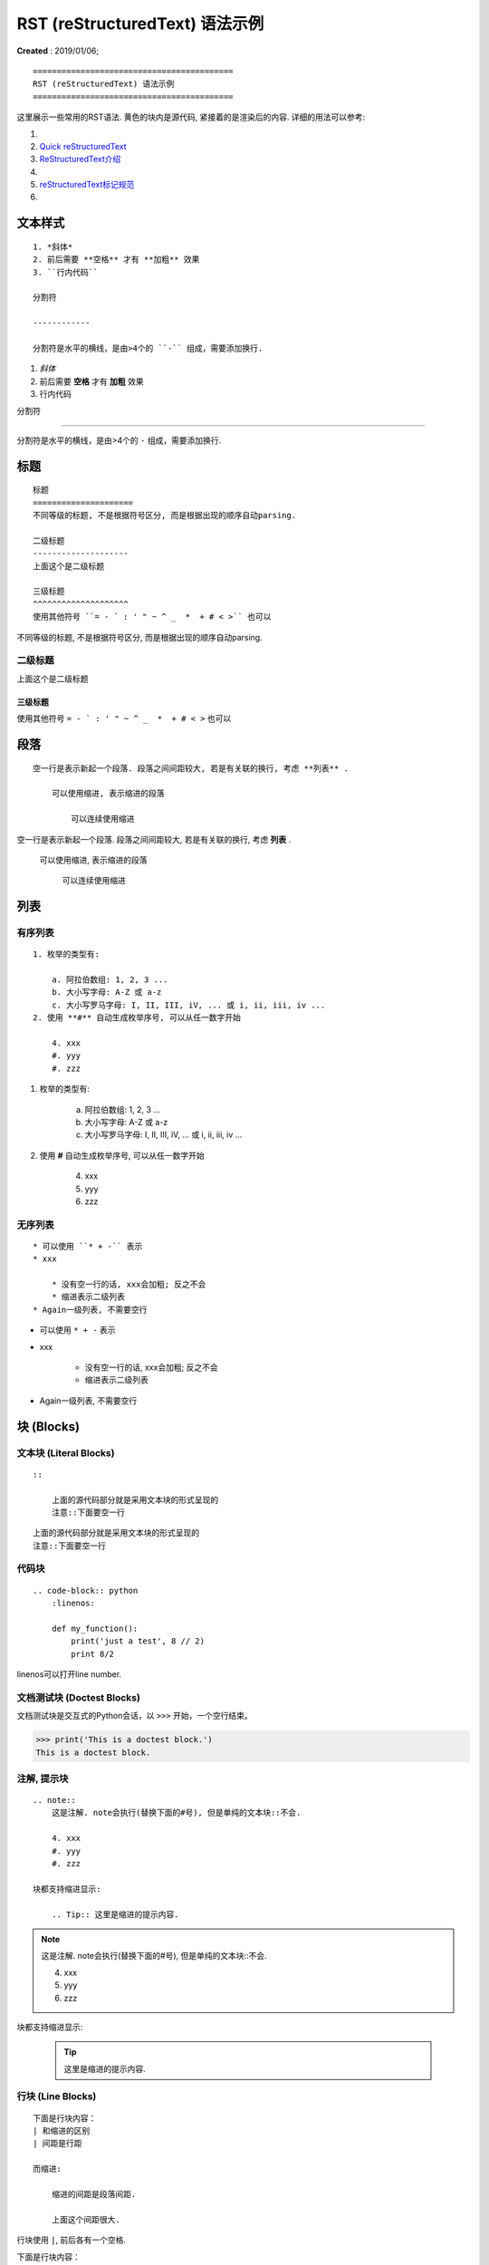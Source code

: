 ==========================================
RST (reStructuredText) 语法示例
==========================================
**Created** : 2019/01/06;

::

    ==========================================
    RST (reStructuredText) 语法示例
    ==========================================

这里展示一些常用的RST语法. 黄色的块内是源代码, 紧接着的是渲染后的内容.
详细的用法可以参考:

1. .. raw:: html

        <a href="http://www.sphinx-doc.org/en/master/usage/restructuredtext/basics.html"><b>reStructuredText Primer</b></a>
2. `Quick reStructuredText <http://docutils.sourceforge.net/docs/user/rst/quickref.html>`_
3. `ReStructuredText介绍 <https://docutils-zh-cn.readthedocs.io/zh_CN/latest/user/rst/quickstart.html>`_
4. .. raw:: html

        <a href="https://zh-sphinx-doc.readthedocs.io/en/latest/rest.html"><b>reStructuredText 简介</b></a>
5. `reStructuredText标记规范 <https://docutils-zh-cn.readthedocs.io/zh_CN/latest/ref/rst/restructuredtext.html>`_
6. .. raw:: html

        <a href="https://github.com/seayxu/CheatSheet/blob/master/files/reStructuredText-Quick-Syntax.md"><b>reStructuredText快速入门</b></a>

.. 为了展示内部链接
.. _top-reference-label:

文本样式
=====================
::

    1. *斜体*
    2. 前后需要 **空格** 才有 **加粗** 效果
    3. ``行内代码``

    分割符

    ------------

    分割符是水平的横线，是由>4个的 ``-`` 组成，需要添加换行.

1. *斜体*
2. 前后需要 **空格** 才有 **加粗** 效果
3. ``行内代码``

分割符

------------

分割符是水平的横线，是由>4个的 ``-`` 组成，需要添加换行.

标题
=====================
::

    标题
    =====================
    不同等级的标题, 不是根据符号区分, 而是根据出现的顺序自动parsing.

    二级标题
    --------------------
    上面这个是二级标题

    三级标题
    ^^^^^^^^^^^^^^^^^^^^
    使用其他符号 ``= - ` : ' " ~ ^ _  *  + # < >`` 也可以

不同等级的标题, 不是根据符号区分, 而是根据出现的顺序自动parsing.

二级标题
--------------------
上面这个是二级标题

三级标题
^^^^^^^^^^^^^^^^^^^^
使用其他符号 ``= - ` : ' " ~ ^ _  *  + # < >`` 也可以

段落
=====================
::

    空一行是表示新起一个段落. 段落之间间距较大, 若是有关联的换行, 考虑 **列表** .

        可以使用缩进, 表示缩进的段落

            可以连续使用缩进

空一行是表示新起一个段落. 段落之间间距较大, 若是有关联的换行, 考虑 **列表** .

    可以使用缩进, 表示缩进的段落

        可以连续使用缩进

列表
=====================

有序列表
--------------------------
::

    1. 枚举的类型有:

        a. 阿拉伯数组: 1, 2, 3 ...
        b. 大小写字母: A-Z 或 a-z
        c. 大小写罗马字母: I, II, III, iV, ... 或 i, ii, iii, iv ...
    2. 使用 **#** 自动生成枚举序号, 可以从任一数字开始

        4. xxx
        #. yyy
        #. zzz

1. 枚举的类型有:

    a. 阿拉伯数组: 1, 2, 3 ...
    b. 大小写字母: A-Z 或 a-z
    c. 大小写罗马字母: I, II, III, iV, ... 或 i, ii, iii, iv ...
2. 使用 **#** 自动生成枚举序号, 可以从任一数字开始

    4. xxx
    #. yyy
    #. zzz

无序列表
-----------------------
::

    * 可以使用 ``* + -`` 表示
    * xxx

        * 没有空一行的话, xxx会加粗; 反之不会
        * 缩进表示二级列表
    * Again一级列表, 不需要空行

* 可以使用 ``* + -`` 表示
* xxx

    * 没有空一行的话, xxx会加粗; 反之不会
    * 缩进表示二级列表
* Again一级列表, 不需要空行

块 (Blocks)
=====================

文本块 (Literal Blocks)
------------------------
::

    ::

        上面的源代码部分就是采用文本块的形式呈现的
        注意::下面要空一行

::

    上面的源代码部分就是采用文本块的形式呈现的
    注意::下面要空一行

代码块
------------------------
::

    .. code-block:: python
        :linenos:

        def my_function():
            print('just a test', 8 // 2)
            print 8/2

linenos可以打开line number.

.. code-block:: python
    :linenos:

    def my_function():
        print('just a test', 8 // 2)
        print 8/2

文档测试块 (Doctest Blocks)
-----------------------------------------
文档测试块是交互式的Python会话，以 ``>>>`` 开始，一个空行结束。

>>> print('This is a doctest block.')
This is a doctest block.

注解, 提示块
------------------------
::

    .. note::
        这是注解. note会执行(替换下面的#号), 但是单纯的文本块::不会.

        4. xxx
        #. yyy
        #. zzz

    块都支持缩进显示:

        .. Tip:: 这里是缩进的提示内容.

.. note::
    这是注解. note会执行(替换下面的#号), 但是单纯的文本块::不会.

    4. xxx
    #. yyy
    #. zzz

块都支持缩进显示:

    .. Tip:: 这里是缩进的提示内容.

行块 (Line Blocks)
--------------------
::

    下面是行块内容：
    | 和缩进的区别
    | 间距是行距

    而缩进:

        缩进的间距是段落间距.

        上面这个间距很大.

行块使用 ``|``, 前后各有一个空格.

下面是行块内容：
 | 和缩进的区别
 | 间距是行距

而缩进:

    缩进的间距是段落间距.

    上面这个间距很大.

数学公式块
-----------------
::

    .. math::
        \ell(x, y) = L = \{l_1,\dots,l_N\}^\top, \quad
        l_n = \left( x_n - y_n \right)^2.

*Latex* 格式.

.. math::
    \ell(x, y) = L = \{l_1,\dots,l_N\}^\top, \quad
    l_n = \left( x_n - y_n \right)^2.

插入链接
=====================
::

    1. 外部链接
        详细内容请参考 `reStructuredText Primer <http://www.sphinx-doc.org/en/master/usage/restructuredtext/basics.html>`_.
    2. 内部链接
        回到Section - :ref:`top-reference-label`.
    3. 隐式超链接
        标题、脚注和引用参考会自动生成超链接地址. 隐式链接到 `块 (Blocks)`_.

1. 外部链接
    详细内容请参考 `reStructuredText Primer <http://www.sphinx-doc.org/en/master/usage/restructuredtext/basics.html>`_.
2. 内部链接
    回到Section - :ref:`top-reference-label`.
3. 隐式超链接
    标题、脚注和引用参考会自动生成超链接地址. 隐式链接到 `块 (Blocks)`_.

插入图片
=====================

.. figure:: http://s14.sinaimg.cn/middle/9dc4c475gbb076ca6e63d
    :height: 200 px
    :width: 200 px
    :alt: a short description of the image, displayed by applications that cannot display images
    :align: center

    This is the caption of the figure (a simple paragraph).
..
    .. sidebar:: Sidebar Title
    :subtitle: Optional Sidebar Subtitle

    Subsequent indented lines comprise
    the body of the sidebar, and are
    interpreted as body elements.

插入表格
=====================
对表格的支持总体不是很好.

1. 简单表格. 来自 `Open-ReID <https://cysu.github.io/open-reid/examples/benchmarks.html>`_ 的例子.
::

    ========= ============ ======== ============ ========== ==============
    Net       Loss         Mean AP  CMC allshots CMC cuhk03 CMC market1501
    ========= ============ ======== ============ ========== ==============
    Inception Triplet      N/A      N/A          N/A        N/A
    Inception Softmax      65.8     48.6         73.2       71.0
    Inception OIM          71.4     56.0         77.7       76.5
    ResNet-50 Triplet      **80.7** **67.9**     **84.3**   **85.0**
    ResNet-50 Softmax      62.7     44.6         70.8       69.0
    ResNet-50 OIM          72.5     58.2         77.5       79.2
    ========= ============ ======== ============ ========== ==============

渲染效果:

    ========= ============ ======== ============ ========== ==============
    Net       Loss         Mean AP  CMC allshots CMC cuhk03 CMC market1501
    ========= ============ ======== ============ ========== ==============
    Inception Triplet      N/A      N/A          N/A        N/A
    Inception Softmax      65.8     48.6         73.2       71.0
    Inception OIM          71.4     56.0         77.7       76.5
    ResNet-50 Triplet      **80.7** **67.9**     **84.3**   **85.0**
    ResNet-50 Softmax      62.7     44.6         70.8       69.0
    ResNet-50 OIM          72.5     58.2         77.5       79.2
    ========= ============ ======== ============ ========== ==============

2. 网格表. 可以使用 `Tables Generator <https://www.tablesgenerator.com/text_tables>`_ 来生成. 但是center不是很容易.
::

    +------------------------+------------+----------+----------+
    | Header row, column 1   | Header 2   | Header 3 | Header 4 |
    | (header rows optional) |            |          |          |
    +========================+============+==========+==========+
    | body row 1, column 1   | column 2   | column 3 | column 4 |
    +------------------------+------------+----------+----------+
    | body row 2             | Cells may span columns.          |
    +------------------------+------------+---------------------+
    | body row 3             | Cells may  | - Table cells       |
    +------------------------+ span rows. | - contain           |
    | body row 4             |            | - body elements.    |
    +------------------------+------------+---------------------+

渲染效果:

    +------------------------+------------+----------+----------+
    | Header row, column 1   | Header 2   | Header 3 | Header 4 |
    | (header rows optional) |            |          |          |
    +========================+============+==========+==========+
    | body row 1, column 1   | column 2   | column 3 | column 4 |
    +------------------------+------------+----------+----------+
    | body row 2             | Cells may span columns.          |
    +------------------------+------------+---------------------+
    | body row 3             | Cells may  | - Table cells       |
    +------------------------+ span rows. | - contain           |
    | body row 4             |            | - body elements.    |
    +------------------------+------------+---------------------+

引用/脚注
=====================
::

    Lorem ipsum [#f1]_ dolor sit amet ... [#xx]_

    .. 仅仅用来显示References这几个字
    .. rubric:: References

    .. [#f1] Text of the first footnote.
    .. [#xx] Text of the second footnote.

Lorem ipsum [#f1]_ dolor sit amet ... [#xx]_

.. 仅仅用来显示References这几个字
.. rubric:: References

.. [#f1] Text of the first footnote.
.. [#xx] Text of the second footnote.

注释
=====================
注释以 .. 开头，后面接注释内容. 多行时每行需要对齐.